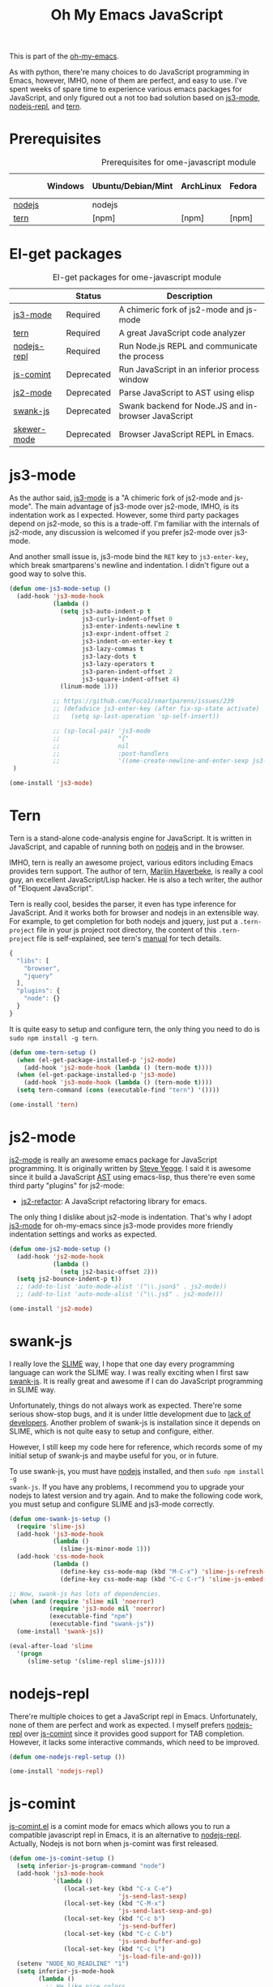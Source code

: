 #+TITLE: Oh My Emacs JavaScript
#+OPTIONS: toc:2 num:nil ^:nil

This is part of the [[https://github.com/xiaohanyu/oh-my-emacs][oh-my-emacs]].

As with python, there're many choices to do JavaScript programming in Emacs,
however, IMHO, none of them are perfect, and easy to use. I've spent weeks of
spare time to experience various emacs packages for JavaScript, and only
figured out a not too bad solution based on [[https://github.com/thomblake/js3-mode][js3-mode]], [[https://github.com/abicky/nodejs-repl.el][nodejs-repl]], and [[https://github.com/marijnh/tern][tern]].

* Prerequisites
  :PROPERTIES:
  :CUSTOM_ID: javascript-prerequisites
  :END:

#+NAME: javascript-prerequisites
#+CAPTION: Prerequisites for ome-javascript module
|        | Windows | Ubuntu/Debian/Mint | ArchLinux | Fedora | Mac OS X | Mandatory? |
|--------+---------+--------------------+-----------+--------+----------+------------|
| [[http://nodejs.org/][nodejs]] |         | nodejs             |           |        |          | Yes        |
| [[http://ternjs.net/][tern]]   |         | [npm]              | [npm]     | [npm]  | [npm]    | Yes        |

* El-get packages
  :PROPERTIES:
  :CUSTOM_ID: javascript-el-get-packages
  :END:

#+NAME: javascript-el-get-packages
#+CAPTION: El-get packages for ome-javascript module
|             | Status     | Description                                         |
|-------------+------------+-----------------------------------------------------|
| [[https://github.com/thomblake/js3-mode][js3-mode]]    | Required   | A chimeric fork of js2-mode and js-mode             |
| [[https://github.com/marijnh/tern][tern]]        | Required   | A great JavaScript code analyzer                    |
| [[https://github.com/abicky/nodejs-repl.el][nodejs-repl]] | Required   | Run Node.js REPL and communicate the process        |
| [[http://js-comint-el.sourceforge.net/][js-comint]]   | Deprecated | Run JavaScript in an inferior process window        |
| [[https://github.com/mooz/js2-mode][js2-mode]]    | Deprecated | Parse JavaScript to AST using elisp                 |
| [[https://github.com/swank-js/swank-js][swank-js]]    | Deprecated | Swank backend for Node.JS and in-browser JavaScript |
| [[https://github.com/skeeto/skewer-mode][skewer-mode]] | Deprecated | Browser JavaScript REPL in Emacs.                   |

* js3-mode
  :PROPERTIES:
  :CUSTOM_ID: js3-mode
  :END:

As the author said, [[https://github.com/thomblake/js3-mode][js3-mode]] is a "A chimeric fork of js2-mode and
js-mode". The main advantage of js3-mode over js2-mode, IMHO, is its
indentation work as I expected. However, some third party packages depend on
js2-mode, so this is a trade-off. I'm familiar with the internals of js2-mode,
any discussion is welcomed if you prefer js2-mode over js3-mode.

And another small issue is, js3-mode bind the =RET= key to =js3-enter-key=,
which break smartparens's newline and indentation. I didn't figure out a good
way to solve this.

#+NAME: js3-mode
#+BEGIN_SRC emacs-lisp
(defun ome-js3-mode-setup ()
  (add-hook 'js3-mode-hook
            (lambda ()
              (setq js3-auto-indent-p t
                    js3-curly-indent-offset 0
                    js3-enter-indents-newline t
                    js3-expr-indent-offset 2
                    js3-indent-on-enter-key t
                    js3-lazy-commas t
                    js3-lazy-dots t
                    js3-lazy-operators t
                    js3-paren-indent-offset 2
                    js3-square-indent-offset 4)
              (linum-mode 1)))

            ;; https://github.com/Fuco1/smartparens/issues/239
            ;; (defadvice js3-enter-key (after fix-sp-state activate)
            ;;   (setq sp-last-operation 'sp-self-insert))

            ;; (sp-local-pair 'js3-mode
            ;;                "{"
            ;;                nil
            ;;                :post-handlers
            ;;                '((ome-create-newline-and-enter-sexp js3-enter-key))))
 )

(ome-install 'js3-mode)
#+END_SRC

* Tern
  :PROPERTIES:
  :CUSTOM_ID: tern
  :END:

Tern is a stand-alone code-analysis engine for JavaScript. It is written in
JavaScript, and capable of running both on [[http://nodejs.org/][nodejs]] and in the browser.

IMHO, tern is really an awesome project, various editors including Emacs
provides tern support. The author of tern, [[http://marijnhaverbeke.nl/][Marijin Haverbeke]], is really a cool
guy, an excellent JavaScript/Lisp hacker. He is also a tech writer, the author
of "Eloquent JavaScript".

Tern is really cool, besides the parser, it even has type inference for
JavaScript. And it works both for browser and nodejs in an extensible way. For
example, to get completion for both nodejs and jquery, just put a
=.tern-project= file in your js project root directory, the content of this
=.tern-project= file is self-explained, see tern's [[http://ternjs.net/doc/manual.html#configuration][manual]] for tech details.

#+NAME: tern-project
#+BEGIN_SRC javascript
{
  "libs": [
    "browser",
    "jquery"
  ],
  "plugins": {
    "node": {}
  }
}
#+END_SRC

It is quite easy to setup and configure tern, the only thing you need to do is
=sudo npm install -g tern=.

#+NAME: tern
#+BEGIN_SRC emacs-lisp
(defun ome-tern-setup ()
  (when (el-get-package-installed-p 'js2-mode)
    (add-hook 'js2-mode-hook (lambda () (tern-mode t))))
  (when (el-get-package-installed-p 'js3-mode)
    (add-hook 'js3-mode-hook (lambda () (tern-mode t))))
  (setq tern-command (cons (executable-find "tern") '())))

(ome-install 'tern)
#+END_SRC

* js2-mode
  :PROPERTIES:
  :CUSTOM_ID: js2-mode
  :END:

[[https://github.com/mooz/js2-mode][js2-mode]] is really an awesome emacs package for JavaScript programming. It is
originally written by [[http://steve-yegge.blogspot.com/][Steve Yegge]]. I said it is awesome since it build a
JavaScript [[http://en.wikipedia.org/wiki/Abstract_syntax_tree][AST]] using emacs-lisp, thus there're even some third party "plugins"
for js2-mode:
- [[https://github.com/magnars/js2-refactor.el][js2-refactor]]: A JavaScript refactoring library for emacs.

The only thing I dislike about js2-mode is indentation. That's why I adopt
[[https://github.com/thomblake/js3-modej][js3-mode]] for oh-my-emacs since js3-mode provides more friendly indentation
settings and works as expected.

#+NAME: js2-mode
#+BEGIN_SRC emacs-lisp :tangle no
(defun ome-js2-mode-setup ()
  (add-hook 'js2-mode-hook
            (lambda ()
              (setq js2-basic-offset 2)))
  (setq js2-bounce-indent-p t))
  ;; (add-to-list 'auto-mode-alist '("\\.json$" . js2-mode))
  ;; (add-to-list 'auto-mode-alist '("\\.js$" . js2-mode)))

(ome-install 'js2-mode)
#+END_SRC

* swank-js
  :PROPERTIES:
  :CUSTOM_ID: swank-js
  :END:

I really love the [[http://www.common-lisp.net/project/slime/][SLIME]] way, I hope that one day every programming language can
work the SLIME way. I was really exciting when I first saw [[https://github.com/swank-js/swank-js][swank-js]]. It is
really great and awesome if I can do JavaScript programming in SLIME way.

Unfortunately, things do not always work as expected. There're some serious
show-stop bugs, and it is under little development due to [[https://github.com/swank-js/swank-js/issues/52][lack of
developers]]. Another problem of swank-js is installation since it depends on
SLIME, which is not quite easy to setup and configure, either.

However, I still keep my code here for reference, which records some of my
initial setup of swank-js and maybe useful for you, or in future.

To use swank-js, you must have [[http://nodejs.org/][nodejs]] installed, and then =sudo npm install -g
swank-js=. If you have any problems, I recommend you to upgrade your nodejs to
latest version and try again. And to make the following code work, you must
setup and configure SLIME and js3-mode correctly.

#+NAME: swank-js
#+BEGIN_SRC emacs-lisp :tangle no
(defun ome-swank-js-setup ()
  (require 'slime-js)
  (add-hook 'js3-mode-hook
            (lambda ()
              (slime-js-minor-mode 1)))
  (add-hook 'css-mode-hook
            (lambda ()
              (define-key css-mode-map (kbd "M-C-x") 'slime-js-refresh-css)
              (define-key css-mode-map (kbd "C-c C-r") 'slime-js-embed-css))))

;; Wow, swank-js has lots of dependencies.
(when (and (require 'slime nil 'noerror)
           (require 'js3-mode nil 'noerror)
           (executable-find "npm")
           (executable-find "swank-js"))
  (ome-install 'swank-js))

(eval-after-load 'slime
  '(progn
     (slime-setup '(slime-repl slime-js))))
#+END_SRC

* nodejs-repl
  :PROPERTIES:
  :CUSTOM_ID: nodejs-repl
  :END:

There're multiple choices to get a JavaScript repl in Emacs. Unfortunately,
none of them are perfect and work as expected. I myself prefers [[https://github.com/abicky/nodejs-repl.el][nodejs-repl]]
over [[http://js-comint-el.sourceforge.net/][js-comint]] since it provides good support for TAB completion. However, it
lacks some interactive commands, which need to be improved.

#+NAME: nodejs-repl
#+BEGIN_SRC emacs-lisp
(defun ome-nodejs-repl-setup ())

(ome-install 'nodejs-repl)
#+END_SRC

* js-comint
  :PROPERTIES:
  :CUSTOM_ID: js-comint
  :END:

[[http://js-comint-el.sourceforge.net/][js-comint.el]] is a comint mode for emacs which allows you to run a compatible
javascript repl in Emacs, it is an alternative to [[https://github.com/abicky/nodejs-repl.el][nodejs-repl]]. Actually, Nodejs
is not born when js-comint was first released.

#+NAME: js-comint
#+BEGIN_SRC emacs-lisp :tangle no
(defun ome-js-comint-setup ()
  (setq inferior-js-program-command "node")
  (add-hook 'js3-mode-hook
            '(lambda ()
               (local-set-key (kbd "C-x C-e")
                              'js-send-last-sexp)
               (local-set-key (kbd "C-M-x")
                              'js-send-last-sexp-and-go)
               (local-set-key (kbd "C-c b")
                              'js-send-buffer)
               (local-set-key (kbd "C-c C-b")
                              'js-send-buffer-and-go)
               (local-set-key (kbd "C-c l")
                              'js-load-file-and-go)))
  (setenv "NODE_NO_READLINE" "1")
  (setq inferior-js-mode-hook
        (lambda ()
          ;; We like nice colors
          (ansi-color-for-comint-mode-on))))

(ome-install 'js-comint)
#+END_SRC

* Skewer-mode
  :PROPERTIES:
  :CUSTOM_ID: skewer-mode
  :END:

What's wrong with swank-js?

#+BEGIN_QUOTE
Skewer provides nearly the same functionality as swank-js, a JavaScript
back-end to SLIME. At a glance my extension seems redundant.

The problem with swank-js is the complicated setup. It requires a cooperating
Node.js server, a particular version of SLIME, and a lot of patience. I could
never get it working, and if I did I wouldn’t want to have to do all that setup
again on another computer. In contrast, Skewer is just another Emacs package,
no special setup needed. Thanks to package.el installing and using it should be
no more difficult than installing any other package.

Most importantly, with Skewer I can capture the setup in my .emacs.d repository
where it will automatically work across any operating system, so long as it has
Emacs installed.

-- The [[http://nullprogram.com/blog/2012/10/31/][author]] of skewer-mode
#+END_QUOTE

To tell the truth, I have installed skewer-mode but didn't dive into it since I
want to work with nodejs, while skewer-mode [[https://github.com/skeeto/skewer-mode/issues/37][didn't support nodejs]] yet. The
code is kept here just for reference.

#+NAME: skewer-mode
#+BEGIN_SRC emacs-lisp :tangle no
(defun ome-skewer-mode-setup ()
  (add-hook 'js2-mode-hook 'skewer-mode)
  (add-hook 'css-mode-hook 'skewer-css-mode)
  (add-hook 'html-mode-hook 'skewer-html-mode))

(ome-install 'skewer-mode)
#+END_SRC

